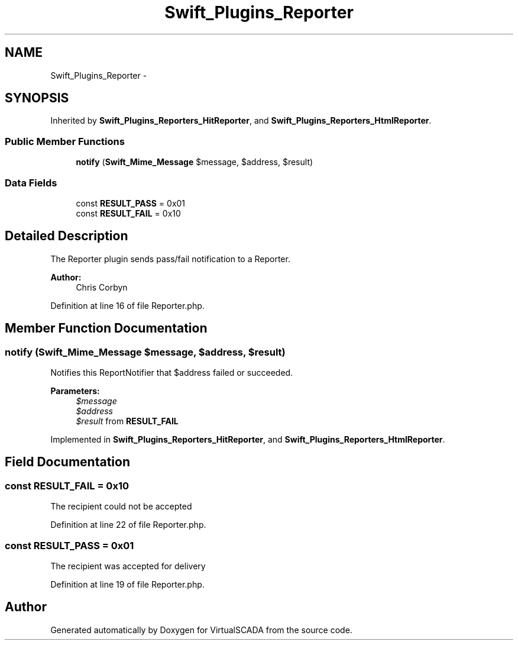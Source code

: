 .TH "Swift_Plugins_Reporter" 3 "Tue Apr 14 2015" "Version 1.0" "VirtualSCADA" \" -*- nroff -*-
.ad l
.nh
.SH NAME
Swift_Plugins_Reporter \- 
.SH SYNOPSIS
.br
.PP
.PP
Inherited by \fBSwift_Plugins_Reporters_HitReporter\fP, and \fBSwift_Plugins_Reporters_HtmlReporter\fP\&.
.SS "Public Member Functions"

.in +1c
.ti -1c
.RI "\fBnotify\fP (\fBSwift_Mime_Message\fP $message, $address, $result)"
.br
.in -1c
.SS "Data Fields"

.in +1c
.ti -1c
.RI "const \fBRESULT_PASS\fP = 0x01"
.br
.ti -1c
.RI "const \fBRESULT_FAIL\fP = 0x10"
.br
.in -1c
.SH "Detailed Description"
.PP 
The Reporter plugin sends pass/fail notification to a Reporter\&.
.PP
\fBAuthor:\fP
.RS 4
Chris Corbyn 
.RE
.PP

.PP
Definition at line 16 of file Reporter\&.php\&.
.SH "Member Function Documentation"
.PP 
.SS "notify (\fBSwift_Mime_Message\fP $message,  $address,  $result)"
Notifies this ReportNotifier that $address failed or succeeded\&.
.PP
\fBParameters:\fP
.RS 4
\fI$message\fP 
.br
\fI$address\fP 
.br
\fI$result\fP from \fBRESULT_FAIL\fP 
.RE
.PP

.PP
Implemented in \fBSwift_Plugins_Reporters_HitReporter\fP, and \fBSwift_Plugins_Reporters_HtmlReporter\fP\&.
.SH "Field Documentation"
.PP 
.SS "const RESULT_FAIL = 0x10"
The recipient could not be accepted 
.PP
Definition at line 22 of file Reporter\&.php\&.
.SS "const RESULT_PASS = 0x01"
The recipient was accepted for delivery 
.PP
Definition at line 19 of file Reporter\&.php\&.

.SH "Author"
.PP 
Generated automatically by Doxygen for VirtualSCADA from the source code\&.
